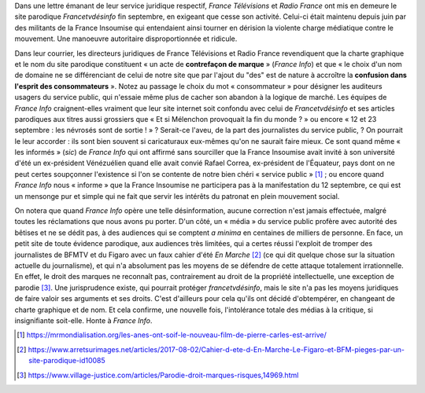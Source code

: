 .. title: France Télévisions et Radio France en marche contre la liberté d'expression
.. slug: france-televisions-en-marche-contre-la-liberte-dexpression
.. date: 2017-10-10 12:53:19 UTC+02:00
.. tags: médias, OPIAM
.. category: politique
.. link: 
.. description: 
.. previewimage: /images/ftvdesinfo/logo.png
.. type: text

Dans une lettre émanant de leur service juridique respectif, *France Télévisions* et *Radio France* ont mis en demeure le site parodique *Francetvdésinfo* fin septembre, en exigeant que cesse son activité. Celui-ci était maintenu depuis juin par des militants de la France Insoumise qui entendaient ainsi tourner en dérision la violente charge médiatique contre le mouvement. Une manoeuvre autoritaire disproportionnée et ridicule.

.. TEASER_END

Dans leur courrier, les directeurs juridiques de France Télévisions et Radio France revendiquent que la charte graphique et le nom du site parodique constituent « un acte de **contrefaçon de marque** » (*France Info*) et que « le choix d'un nom de domaine ne se différenciant de celui de notre site que par l'ajout du "des" est de nature à accroître la **confusion dans l'esprit des consommateurs** ». Notez au passage le choix du mot « consommateur » pour désigner les auditeurs usagers du service public, qui n'essaie même plus de cacher son abandon à la logique de marché. Les équipes de *France Info* craignent-elles vraiment que leur site internet soit confondu avec celui de *Francetvdésinfo* et ses articles parodiques aux titres aussi grossiers que « Et si Mélenchon provoquait la fin du monde ? » ou encore « 12 et 23 septembre : les névrosés sont de sortie ! » ? Serait-ce l'aveu, de la part des journalistes du service public,  ? On pourrait le leur accorder : ils sont bien souvent si caricaturaux eux-mêmes qu'on ne saurait faire mieux. Ce sont quand même « les informés » (*sic*) de *France Info* qui ont affirmé sans sourciller que la France Insoumise avait invité à son université d'été un ex-président Vénézuélien quand elle avait convié Rafael Correa, ex-président de l'Équateur, pays dont on ne peut certes soupçonner l'existence si l'on se contente de notre bien chéri « service public » [#]_ ; ou encore quand *France Info* nous « informe » que la France Insoumise ne participera pas à la manifestation du 12 septembre, ce qui est un mensonge pur et simple qui ne fait que servir les intérêts du patronat en plein mouvement social.

On notera que quand *France Info* opère une telle désinformation, aucune correction n'est jamais effectuée, malgré toutes les réclamations que nous avons pu porter. D'un côté, un « média » du service public profère avec autorité des bêtises et ne se dédit pas, à des audiences qui se comptent *a minima* en centaines de milliers de personne. En face, un petit site de toute évidence parodique, aux audiences très limitées, qui a certes réussi l'exploit de tromper des journalistes de BFMTV et du Figaro avec un faux cahier d'été *En Marche* [#]_ (ce qui dit quelque chose sur la situation actuelle du journalisme), et qui n'a absolument pas les moyens de se défendre de cette attaque totalement irrationnelle. En effet, le droit des marques ne reconnaît pas, contrairement au droit de la propriété intellectuelle, une exception de parodie [#]_. Une jurisprudence existe, qui pourrait protéger *francetvdésinfo*, mais le site n'a pas les moyens juridiques de faire valoir ses arguments et ses droits. C'est d'ailleurs pour cela qu'ils ont décidé d'obtempérer, en changeant de charte graphique et de nom. Et cela confirme, une nouvelle fois, l'intolérance totale des médias à la critique, si insignifiante soit-elle. Honte à *France Info*.

.. [#] https://mrmondialisation.org/les-anes-ont-soif-le-nouveau-film-de-pierre-carles-est-arrive/
.. [#] https://www.arretsurimages.net/articles/2017-08-02/Cahier-d-ete-d-En-Marche-Le-Figaro-et-BFM-pieges-par-un-site-parodique-id10085
.. [#] https://www.village-justice.com/articles/Parodie-droit-marques-risques,14969.html

